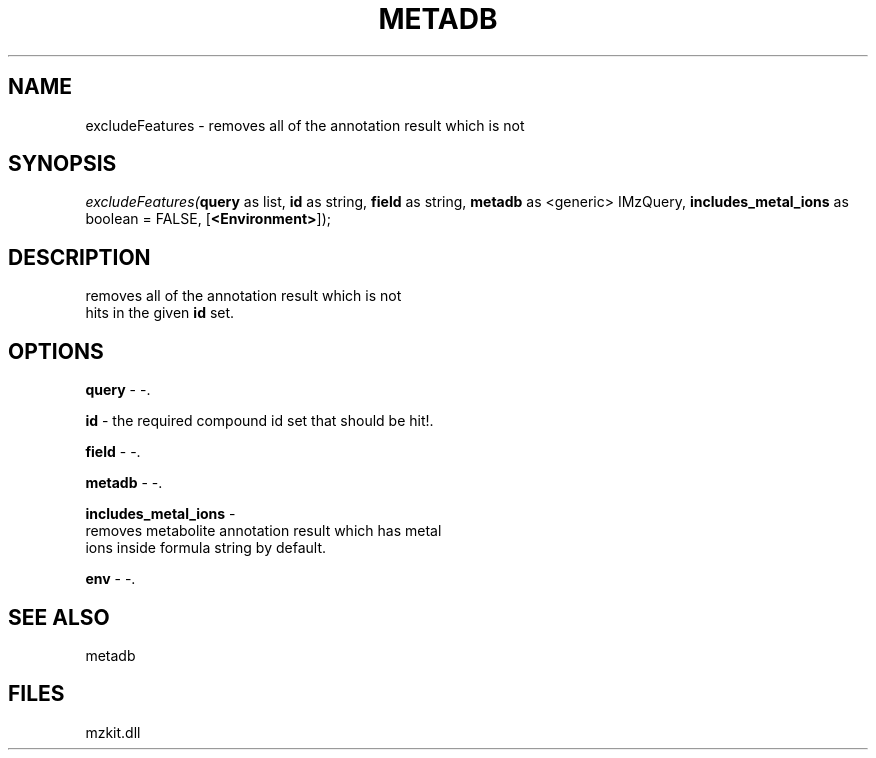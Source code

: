 .\" man page create by R# package system.
.TH METADB 1 2000-Jan "excludeFeatures" "excludeFeatures"
.SH NAME
excludeFeatures \- removes all of the annotation result which is not
.SH SYNOPSIS
\fIexcludeFeatures(\fBquery\fR as list, 
\fBid\fR as string, 
\fBfield\fR as string, 
\fBmetadb\fR as <generic> IMzQuery, 
\fBincludes_metal_ions\fR as boolean = FALSE, 
[\fB<Environment>\fR]);\fR
.SH DESCRIPTION
.PP
removes all of the annotation result which is not 
 hits in the given \fBid\fR set.
.PP
.SH OPTIONS
.PP
\fBquery\fB \fR\- -. 
.PP
.PP
\fBid\fB \fR\- the required compound id set that should be hit!. 
.PP
.PP
\fBfield\fB \fR\- -. 
.PP
.PP
\fBmetadb\fB \fR\- -. 
.PP
.PP
\fBincludes_metal_ions\fB \fR\- 
 removes metabolite annotation result which has metal
 ions inside formula string by default.
. 
.PP
.PP
\fBenv\fB \fR\- -. 
.PP
.SH SEE ALSO
metadb
.SH FILES
.PP
mzkit.dll
.PP
